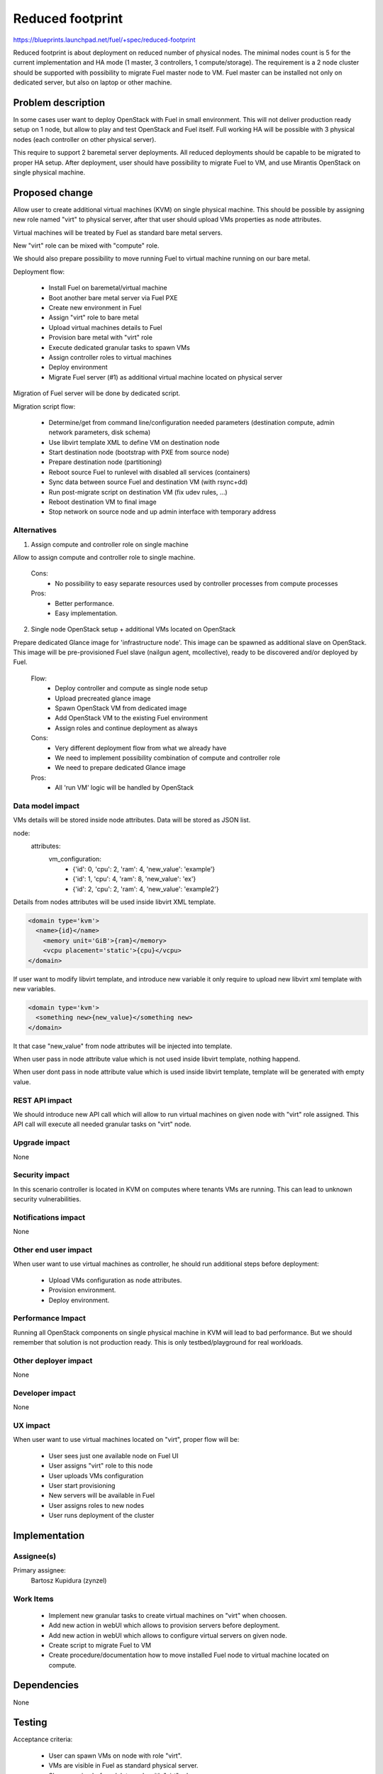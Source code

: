 =================
Reduced footprint
=================

https://blueprints.launchpad.net/fuel/+spec/reduced-footprint

Reduced footprint is about deployment on reduced number of physical nodes.
The minimal nodes count is 5 for the current implementation and HA mode
(1 master, 3 controllers, 1 compute/storage).
The requirement is a 2 node cluster should be supported with possibility to
migrate Fuel master node to VM.
Fuel master can be installed not only on dedicated server, but also on laptop
or other machine.

Problem description
===================

In some cases user want to deploy OpenStack with Fuel in small environment.
This will not deliver production ready setup on 1 node, but allow to play and
test OpenStack and Fuel itself. Full working HA will be possible with 3
physical nodes (each controller on other physical server).

This require to support 2 baremetal server deployments.
All reduced deployments should be capable to be migrated to proper HA setup.
After deployment, user should have possibility to migrate Fuel to VM, and use
Mirantis OpenStack on single physical machine.

Proposed change
===============

Allow user to create additional virtual machines (KVM) on single physical
machine.
This should be possible by assigning new role named "virt" to physical server,
after that user should upload VMs properties as node attributes.

Virtual machines will be treated by Fuel as standard bare metal servers.

New "virt" role can be mixed with "compute" role.

We should also prepare possibility to move running Fuel to
virtual machine running on our bare metal.

Deployment flow:

   - Install Fuel on baremetal/virtual machine
   - Boot another bare metal server via Fuel PXE
   - Create new environment in Fuel
   - Assign "virt" role to bare metal
   - Upload virtual machines details to Fuel
   - Provision bare metal with "virt" role
   - Execute dedicated granular tasks to spawn VMs
   - Assign controller roles to virtual machines
   - Deploy environment
   - Migrate Fuel server (#1) as additional virtual machine located on physical
     server

Migration of Fuel server will be done by dedicated script.

Migration script flow:

   - Determine/get from command line/configuration needed parameters
     (destination compute, admin network parameters, disk schema)
   - Use libvirt template XML to define VM on destination node
   - Start destination node (bootstrap with PXE from source node)
   - Prepare destination node (partitioning)
   - Reboot source Fuel to runlevel with disabled all services (containers)
   - Sync data between source Fuel and destination VM (with rsync+dd)
   - Run post-migrate script on destination VM (fix udev rules, ...)
   - Reboot destination VM to final image
   - Stop network on source node and up admin interface with temporary address

Alternatives
------------

1) Assign compute and controller role on single machine

Allow to assign compute and controller role to single machine.

   Cons:
      - No possibility to easy separate resources used by controller processes
        from compute processes

   Pros:
      - Better performance.
      - Easy implementation.

2) Single node OpenStack setup + additional VMs located on OpenStack

Prepare dedicated Glance image for 'infrastructure node'.
This image can be spawned as additional slave on OpenStack.
This image will be pre-provisioned Fuel slave (nailgun agent, mcollective),
ready to be discovered and/or deployed by Fuel.

   Flow:
      - Deploy controller and compute as single node setup
      - Upload precreated glance image
      - Spawn OpenStack VM from dedicated image
      - Add OpenStack VM to the existing Fuel environment
      - Assign roles and continue deployment as always

   Cons:
      - Very different deployment flow from what we already have
      - We need to implement possibility combination of compute and
        controller role
      - We need to prepare dedicated Glance image

   Pros:
      - All 'run VM' logic will be handled by OpenStack

Data model impact
-----------------

VMs details will be stored inside node attributes. Data will be stored
as JSON list.

node:
  attributes:
    vm_configuration:
      - {'id': 0, 'cpu': 2, 'ram': 4, 'new_value': 'example'}
      - {'id': 1, 'cpu': 4, 'ram': 8, 'new_value': 'ex'}
      - {'id': 2, 'cpu': 2, 'ram': 4, 'new_value': 'example2'}


Details from nodes attributes will be used inside libvirt XML template.

.. code-block:: xml

    <domain type='kvm'>
      <name>{id}</name>
        <memory unit='GiB'>{ram}</memory>
        <vcpu placement='static'>{cpu}</vcpu>
    </domain>

If user want to modify libvirt template, and introduce new variable it only
require to upload new libvirt xml template with new variables.

.. code-block:: xml

    <domain type='kvm'>
      <something new>{new_value}</something new>
    </domain>

It that case "new_value" from node attributes will be injected into template.

When user pass in node attribute value which is not used inside libvirt
template, nothing happend.

When user dont pass in node attribute value which is used inside libvirt
template, template will be generated with empty value.

REST API impact
---------------

We should introduce new API call which will allow to run virtual machines
on given node with "virt" role assigned.
This API call will execute all needed granular tasks on "virt" node.

Upgrade impact
--------------

None

Security impact
---------------

In this scenario controller is located in KVM on computes where tenants VMs
are running. This can lead to unknown security vulnerabilities.

Notifications impact
--------------------

None

Other end user impact
---------------------

When user want to use virtual machines as controller, he should run additional
steps before deployment:

   - Upload VMs configuration as node attributes.
   - Provision environment.
   - Deploy environment.

Performance Impact
------------------

Running all OpenStack components on single physical machine in KVM will lead
to bad performance.
But we should remember that solution is not production ready.
This is only testbed/playground for real workloads.

Other deployer impact
---------------------

None

Developer impact
----------------

None

UX impact
---------

When user want to use virtual machines located on "virt", proper flow will
be:

   - User sees just one available node on Fuel UI
   - User assigns "virt" role to this node
   - User uploads VMs configuration
   - User start provisioning
   - New servers will be available in Fuel
   - User assigns roles to new nodes
   - User runs deployment of the cluster

Implementation
==============

Assignee(s)
-----------

Primary assignee:
  Bartosz Kupidura (zynzel)

Work Items
----------

   - Implement new granular tasks to create virtual machines on "virt" when
     choosen.
   - Add new action in webUI which allows to provision servers before
     deployment.
   - Add new action in webUI which allows to configure virtual servers on
     given node.
   - Create script to migrate Fuel to VM
   - Create procedure/documentation how to move installed Fuel node to virtual
     machine located on compute.

Dependencies
============

None

Testing
=======

Acceptance criteria:

   - User can spawn VMs on node with role "virt".
   - VMs are visible in Fuel as standard physical server.
   - Show warning before delete node with "virt" role.

Documentation Impact
====================

We need to prepare new section in documentation describing new feature and
proper flow of deployment.

References
==========

- https://blueprints.launchpad.net/fuel/+spec/reduced-footprint
